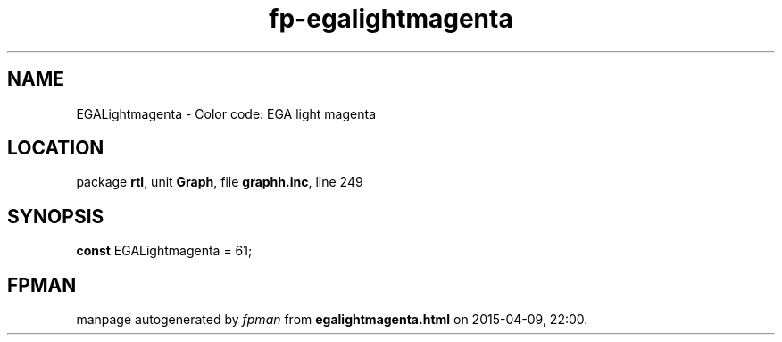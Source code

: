 .\" file autogenerated by fpman
.TH "fp-egalightmagenta" 3 "2014-03-14" "fpman" "Free Pascal Programmer's Manual"
.SH NAME
EGALightmagenta - Color code: EGA light magenta
.SH LOCATION
package \fBrtl\fR, unit \fBGraph\fR, file \fBgraphh.inc\fR, line 249
.SH SYNOPSIS
\fBconst\fR EGALightmagenta = 61;

.SH FPMAN
manpage autogenerated by \fIfpman\fR from \fBegalightmagenta.html\fR on 2015-04-09, 22:00.


